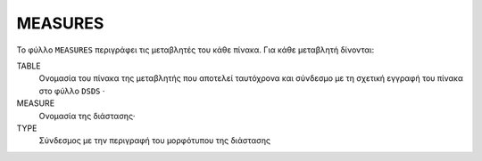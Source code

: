 MEASURES
========

Το φύλλο ``MEASURES`` περιγράφει τις μεταβλητές του κάθε πίνακα.  Για κάθε μεταβλητή δίνονται:

TABLE
    Ονομασία του πίνακα της μεταβλητής που αποτελεί ταυτόχρονα και σύνδεσμο με τη σχετική
    εγγραφή του πίνακα στο φύλλο ``DSDS`` ·

MEASURE
    Ονομασία της διάστασης·

TYPE
    Σύνδεσμος με την περιγραφή του μορφότυπου της διάστασης
